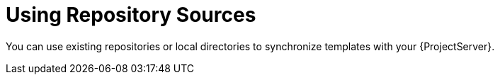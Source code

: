 [id="using-repository-sources_{context}"]
= Using Repository Sources

You can use existing repositories or local directories to synchronize templates with your {ProjectServer}.
